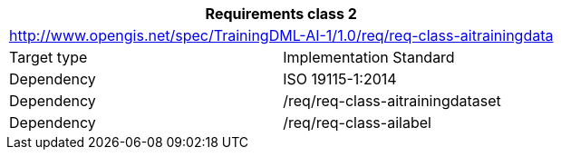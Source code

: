 [width="100%",cols="50%,50%",options="header",]
|===
2+|*Requirements class 2*
2+|http://www.opengis.net/spec/TrainingDML-AI-1/1.0/req/req-class-aitrainingdata
|Target type |Implementation Standard
|Dependency |ISO 19115-1:2014
|Dependency |/req/req-class-aitrainingdataset
|Dependency |/req/req-class-ailabel
|===